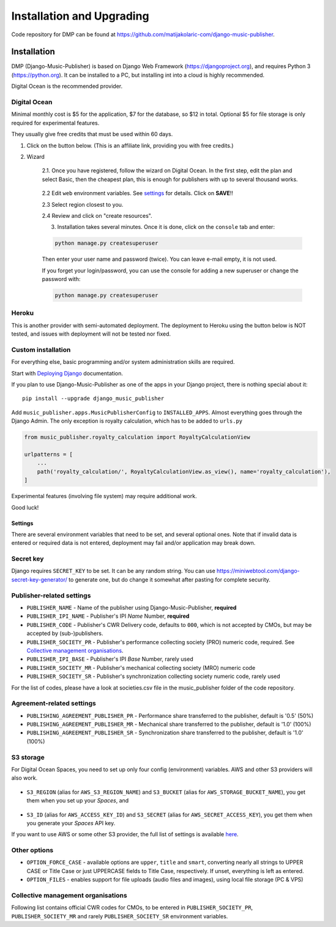 Installation and Upgrading
****************************************

Code repository for DMP can be found at https://github.com/matijakolaric-com/django-music-publisher.

Installation
++++++++++++++++++++++++++++++++++++++++++++++++++++

DMP (Django-Music-Publisher) is based on Django Web Framework (https://djangoproject.org), and requires
Python 3 (https://python.org). It can be installed to a PC, but installing int into a cloud is highly recommended.

Digital Ocean is the recommended provider.

Digital Ocean
----------------------

Minimal monthly cost is $5 for the application, $7 for the database, so $12 in total.
Optional $5 for file storage is only required for experimental features.

They usually give free credits that must be used within 60 days.


1. Click on the button below. (This is an affiliate link, providing you with free credits.)

.. raw:: html

    <a href="https://cloud.digitalocean.com/apps/new?repo=https%3A%2F%2Fgithub.com%2Fmatijakolaric-com%2Fdjango-music-publisher%2Ftree%2Fmaster&refcode=b05ea0e8ec84" target="_blank">
        <img src="https://www.deploytodo.com/do-btn-blue.svg" alt="Deploy to DO">
    </a>

2. Wizard

    2.1. Once you have registered, follow the wizard on Digital Ocean. In the first step, edit the plan and select Basic, then the cheapest plan, this is enough for publishers with up to several thousand works.

    .. figure:: /images/installation_do_1.png
       :width: 100%

    2.2 Edit ``web`` environment variables. See `settings`_ for details. Click on **SAVE**!!

    2.3 Select region closest to you.

    2.4 Review and click on "create resources".

    3. Installation takes several minutes. Once it is done, click on the ``console`` tab and enter: 

    .. code-block:: bash
         
        python manage.py createsuperuser

    Then enter your user name and password (twice). You can leave e-mail empty, it is not used.

    If you forget your login/password, you can use the console for adding a new superuser or change the password
    with:

    .. code-block:: bash
    
        python manage.py createsuperuser

Heroku
-----------------------

This is another provider with semi-automated deployment. The deployment to Heroku using the button below is NOT tested,
and issues with deployment will not be tested nor fixed.

.. raw:: html

    <a href="https://heroku.com/deploy?template=https%3A%2F%2Fgithub.com%2Fmatijakolaric-com%2Fdjango-music-publisher">
      <img src="https://www.herokucdn.com/deploy/button.svg" alt="Deploy">
    </a>

    
Custom installation
-------------------------------------------------------------------------

For everything else, basic programming and/or system administration skills are required.

Start with `Deploying Django <https://docs.djangoproject.com/en/3.0/howto/deployment/>`_ documentation.

If you plan to use Django-Music-Publisher as one of the apps in your 
Django project, there is nothing special about it::

    pip install --upgrade django_music_publisher

Add ``music_publisher.apps.MusicPublisherConfig`` to ``INSTALLED_APPS``. Almost everything goes
through the Django Admin. The only exception is royalty calculation, which has to be added to
``urls.py``

.. code:: python

    from music_publisher.royalty_calculation import RoyaltyCalculationView

    urlpatterns = [
        ...
        path('royalty_calculation/', RoyaltyCalculationView.as_view(), name='royalty_calculation'),
    ]

Experimental features (involving file system) may require additional work.

Good luck!


Settings
===================================

There are several environment variables that need to be set, and several optional ones. Note that if invalid data is
entered or required data is not entered, deployment may fail and/or application may break down.

Secret key
-----------------------------------

Django requires ``SECRET_KEY`` to be set. It can be any random string. You can use https://miniwebtool.com/django-secret-key-generator/
to generate one, but do change it somewhat after pasting for complete security.

Publisher-related settings
-----------------------------------

* ``PUBLISHER_NAME`` - Name of the publisher using Django-Music-Publisher, **required**
* ``PUBLISHER_IPI_NAME`` - Publisher's IPI *Name* Number, **required**
* ``PUBLISHER_CODE`` - Publisher's CWR Delivery code, defaults to ``000``, which is not accepted by CMOs, but may be accepted by (sub-)publishers.
* ``PUBLISHER_SOCIETY_PR`` - Publisher's performance collecting society (PRO) numeric code, required. See `Collective management organisations`_.

* ``PUBLISHER_IPI_BASE`` - Publisher's IPI *Base* Number, rarely used
* ``PUBLISHER_SOCIETY_MR`` - Publisher's mechanical collecting society (MRO) numeric code
* ``PUBLISHER_SOCIETY_SR`` - Publisher's synchronization collecting society numeric code, rarely used

For the list of codes, please have a look at societies.csv file in the music_publisher
folder of the code repository.

Agreement-related settings
-----------------------------------

* ``PUBLISHING_AGREEMENT_PUBLISHER_PR`` - Performance share transferred to the publisher, default is '0.5' (50%)
* ``PUBLISHING_AGREEMENT_PUBLISHER_MR`` - Mechanical share transferred to the publisher, default is '1.0' (100%)
* ``PUBLISHING_AGREEMENT_PUBLISHER_SR`` - Synchronization share transferred to the publisher, default is '1.0' (100%)

S3 storage
------------------------------------

For Digital Ocean Spaces, you need to set up only four config (environment) variables. AWS and other S3 providers will
also work.

.. figure:: /images/installation_do_f1.png
   :width: 100%

* ``S3_REGION`` (alias for ``AWS_S3_REGION_NAME``) and ``S3_BUCKET`` 
  (alias for ``AWS_STORAGE_BUCKET_NAME``), you get them when you set up your *Spaces*,
  and

.. figure:: /images/installation_do_f2.png
   :width: 100%

* ``S3_ID`` (alias for ``AWS_ACCESS_KEY_ID``) and
  ``S3_SECRET`` (alias for ``AWS_SECRET_ACCESS_KEY``), you get them when you generate 
  your *Spaces* API key.

If you want to use AWS or some other S3 provider, the full list of settings is 
available 
`here <https://django-storages.readthedocs.io/en/latest/backends/amazon-S3.html>`_.


Other options
------------------------------------

* ``OPTION_FORCE_CASE`` - available options are ``upper``, ``title`` and ``smart``, 
  converting nearly all strings to UPPER CASE or Title Case or just UPPERCASE fields 
  to Title Case, respectively. If unset, everything is left as entered.

* ``OPTION_FILES`` - enables support for file uploads (audio files and images), using 
  local file storage (PC & VPS)

Collective management organisations
------------------------------------

Following list contains official CWR codes for CMOs, to be entered in ``PUBLISHER_SOCIETY_PR``,
``PUBLISHER_SOCIETY_MR`` and rarely ``PUBLISHER_SOCIETY_SR`` environment variables.


.. csv-table:: CMOs
   :file: societies.csv
   :widths: 10, 50, 40
   :header-rows: 0

